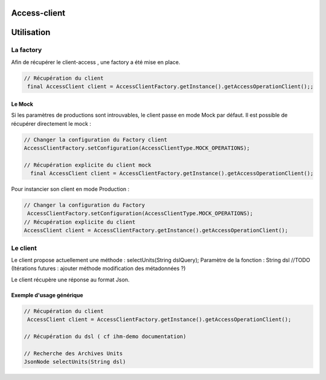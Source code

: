 Access-client
#######

Utilisation
###########

La factory
**********

Afin de récupérer le client-access , une factory a été mise en place.


.. code-block:: java

    // Récupération du client
     final AccessClient client = AccessClientFactory.getInstance().getAccessOperationClient();;



Le Mock
=======

Si les paramètres de productions sont introuvables, le client passe en mode Mock par défaut.
Il est possible de récupérer directement le mock :

.. code-block:: java

      // Changer la configuration du Factory client
      AccessClientFactory.setConfiguration(AccessClientType.MOCK_OPERATIONS);
      
      // Récupération explicite du client mock
        final AccessClient client = AccessClientFactory.getInstance().getAccessOperationClient();
        

Pour instancier son client en mode Production :

.. code-block:: java

      // Changer la configuration du Factory
       AccessClientFactory.setConfiguration(AccessClientType.MOCK_OPERATIONS);
      // Récupération explicite du client
      AccessClient client = AccessClientFactory.getInstance().getAccessOperationClient();
      

Le client
*********

Le client propose actuellement une méthode : selectUnits(String dslQuery);
Paramètre de la fonction : String dsl
//TODO (Itérations futures : ajouter méthode modification des métadonnées ?)


Le client récupère une réponse au format Json.



.. code-block:: java



Exemple d'usage générique
=========================


.. code-block:: java

    // Récupération du client
     AccessClient client = AccessClientFactory.getInstance().getAccessOperationClient();

    // Récupération du dsl ( cf ihm-demo documentation)    
    
    // Recherche des Archives Units
    JsonNode selectUnits(String dsl)  
